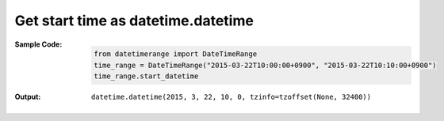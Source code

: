 Get start time as datetime.datetime
-----------------------------------
:Sample Code:
    .. code:: python

        from datetimerange import DateTimeRange
        time_range = DateTimeRange("2015-03-22T10:00:00+0900", "2015-03-22T10:10:00+0900")
        time_range.start_datetime

:Output:
    ::

        datetime.datetime(2015, 3, 22, 10, 0, tzinfo=tzoffset(None, 32400))
